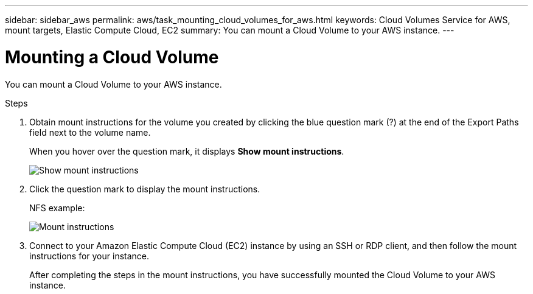 ---
sidebar: sidebar_aws
permalink: aws/task_mounting_cloud_volumes_for_aws.html
keywords: Cloud Volumes Service for AWS, mount targets, Elastic Compute Cloud, EC2
summary: You can mount a Cloud Volume to your AWS instance.
---

= Mounting a Cloud Volume
:toc: macro
:hardbreaks:
:nofooter:
:icons: font
:linkattrs:
:imagesdir: ./media/


[.lead]
You can mount a Cloud Volume to your AWS instance.

.Steps

. Obtain mount instructions for the volume you created by clicking the blue question mark (?) at the end of the Export Paths field next to the volume name.
+
When you hover over the question mark, it displays *Show mount instructions*.
+
image:diagram_mount_1.png[Show mount instructions]

. Click the question mark to display the mount instructions.
+
NFS example:
+
image:diagram_mount_2.png[Mount instructions]
. Connect to your Amazon Elastic Compute Cloud (EC2) instance by using an SSH or RDP client, and then follow the mount instructions for your instance.
+
After completing the steps in the mount instructions, you have successfully mounted the Cloud Volume to your AWS instance.
